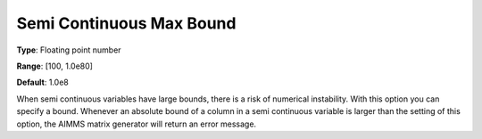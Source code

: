 

.. _Options_Matrix_Generation_-_Semi_Conti:


Semi Continuous Max Bound
=========================



**Type**:	Floating point number	

**Range**:	[100, 1.0e80]	

**Default**:	1.0e8	



When semi continuous variables have large bounds, there is a risk of numerical instability. With this option you can specify a bound. Whenever an absolute bound of a column in a semi continuous variable is larger than the setting of this option, the AIMMS matrix generator will return an error message.






